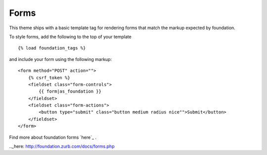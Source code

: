 Forms
-----

This theme ships with a basic template tag for rendering forms that match
the markup expected by foundation.

To style forms, add the following to the top of your template ::
    
    {% load foundation_tags %}

and include your form using the following markup: ::
    
    <form method="POST" action="">
        {% csrf_token %}
        <fieldset class="form-controls">
            {{ form|as_foundation }}
        </fieldset>
        <fieldset class="form-actions">
            <button type="submit" class="button medium radius nice"">Submit</button>
        </fieldset>
    </form>

Find more about foundation forms `here`_ .

.._here: http://foundation.zurb.com/docs/forms.php
